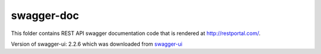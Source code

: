 ===========
swagger-doc
===========

This folder contains REST API swagger documentation code that is rendered at http://restportal.com/.


Version of swagger-ui:  2.2.6 which was downloaded from `swagger-ui`_


.. _swagger-ui: https://github.com/swagger-api/swagger-ui